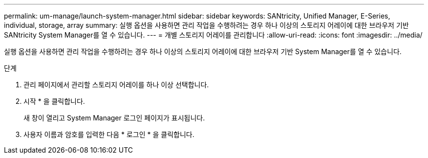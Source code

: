 ---
permalink: um-manage/launch-system-manager.html 
sidebar: sidebar 
keywords: SANtricity, Unified Manager, E-Series, individual, storage, array 
summary: 실행 옵션을 사용하면 관리 작업을 수행하려는 경우 하나 이상의 스토리지 어레이에 대한 브라우저 기반 SANtricity System Manager를 열 수 있습니다. 
---
= 개별 스토리지 어레이를 관리합니다
:allow-uri-read: 
:icons: font
:imagesdir: ../media/


[role="lead"]
실행 옵션을 사용하면 관리 작업을 수행하려는 경우 하나 이상의 스토리지 어레이에 대한 브라우저 기반 System Manager를 열 수 있습니다.

.단계
. 관리 페이지에서 관리할 스토리지 어레이를 하나 이상 선택합니다.
. 시작 * 을 클릭합니다.
+
새 창이 열리고 System Manager 로그인 페이지가 표시됩니다.

. 사용자 이름과 암호를 입력한 다음 * 로그인 * 을 클릭합니다.

